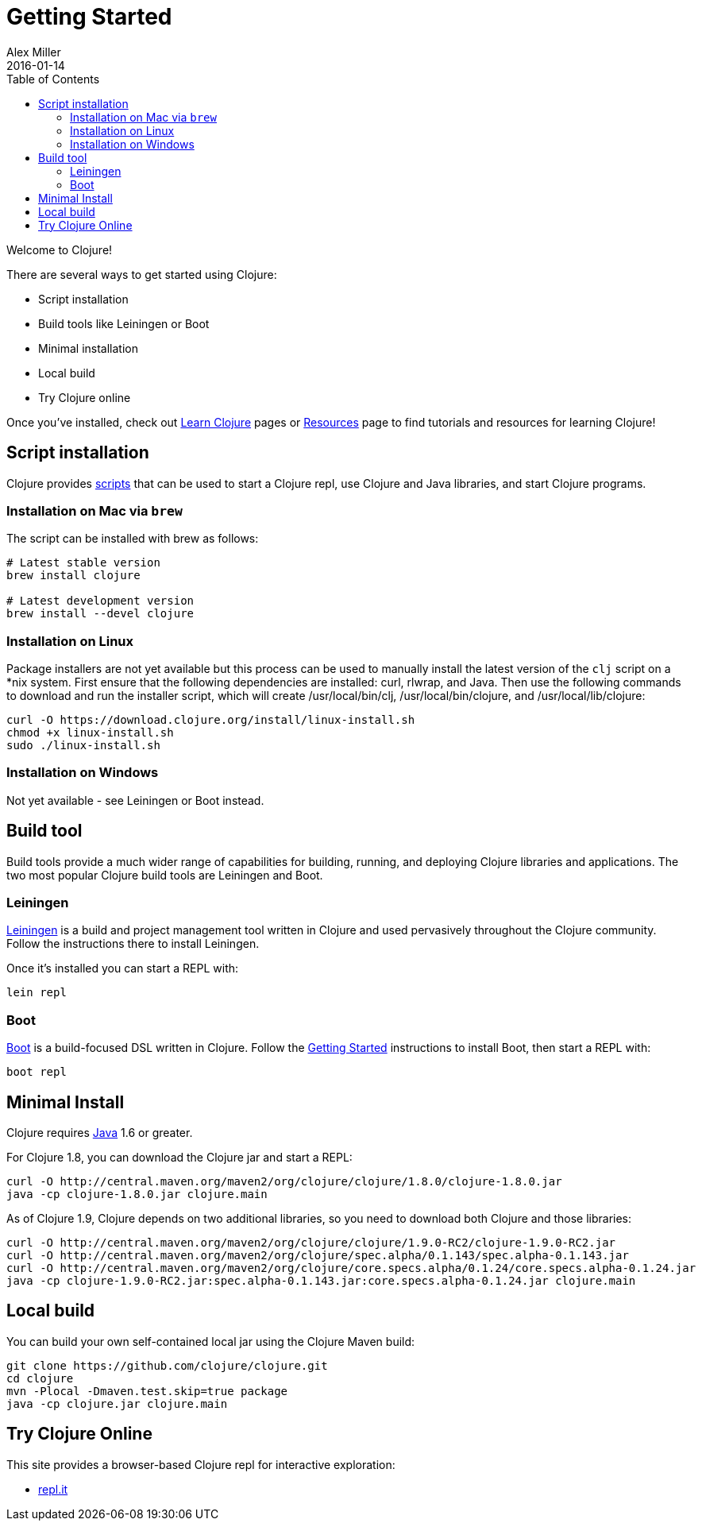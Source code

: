 = Getting Started
Alex Miller
2016-01-14
:type: guides
:toc: macro
:icons: font

ifdef::env-github,env-browser[:outfilesuffix: .adoc]

toc::[]

Welcome to Clojure!

There are several ways to get started using Clojure:

* Script installation
* Build tools like Leiningen or Boot
* Minimal installation
* Local build
* Try Clojure online

Once you've installed, check out <<learn/syntax#,Learn Clojure>> pages or <<xref/../../community/resources#,Resources>> page to find tutorials and resources for learning Clojure!

== Script installation

Clojure provides <<deps_and_cli#,scripts>> that can be used to start a Clojure repl, use Clojure and Java libraries, and start Clojure programs.

=== Installation on Mac via `brew`

The script can be installed with brew as follows:

[source,shell]
----
# Latest stable version
brew install clojure

# Latest development version
brew install --devel clojure
----

=== Installation on Linux

Package installers are not yet available but this process can be used to manually install the latest version of the `clj` script on a *nix system. First ensure that the following dependencies are installed: curl, rlwrap, and Java. Then use the following commands to download and run the installer script, which will create /usr/local/bin/clj, /usr/local/bin/clojure, and /usr/local/lib/clojure:

[source,shell]
----
curl -O https://download.clojure.org/install/linux-install.sh
chmod +x linux-install.sh
sudo ./linux-install.sh
----

=== Installation on Windows

Not yet available - see Leiningen or Boot instead.

== Build tool

Build tools provide a much wider range of capabilities for building, running, and deploying Clojure libraries and applications. The two most popular Clojure build tools are Leiningen and Boot.

=== Leiningen

https://leiningen.org/[Leiningen] is a build and project management tool written in Clojure and used pervasively throughout the Clojure community. Follow the instructions there to install Leiningen.

Once it's installed you can start a REPL with:

[source,shell]
----
lein repl
----

=== Boot

http://boot-clj.com/[Boot] is a build-focused DSL written in Clojure. Follow the https://github.com/boot-clj/boot#install[Getting Started] instructions to install Boot, then start a REPL with:

[source,shell]
----
boot repl
----

== Minimal Install

Clojure requires http://www.oracle.com/technetwork/java/javase/downloads/index.html[Java] 1.6 or greater.

For Clojure 1.8, you can download the Clojure jar and start a REPL:

[source,shell]
----
curl -O http://central.maven.org/maven2/org/clojure/clojure/1.8.0/clojure-1.8.0.jar
java -cp clojure-1.8.0.jar clojure.main
----

As of Clojure 1.9, Clojure depends on two additional libraries, so you need to download both Clojure and those libraries:

[source,shell]
----
curl -O http://central.maven.org/maven2/org/clojure/clojure/1.9.0-RC2/clojure-1.9.0-RC2.jar
curl -O http://central.maven.org/maven2/org/clojure/spec.alpha/0.1.143/spec.alpha-0.1.143.jar
curl -O http://central.maven.org/maven2/org/clojure/core.specs.alpha/0.1.24/core.specs.alpha-0.1.24.jar
java -cp clojure-1.9.0-RC2.jar:spec.alpha-0.1.143.jar:core.specs.alpha-0.1.24.jar clojure.main
----

== Local build

You can build your own self-contained local jar using the Clojure Maven build:

[source,shell]
----
git clone https://github.com/clojure/clojure.git
cd clojure
mvn -Plocal -Dmaven.test.skip=true package
java -cp clojure.jar clojure.main
----

== Try Clojure Online

This site provides a browser-based Clojure repl for interactive exploration:

* https://repl.it/languages/clojure[repl.it]